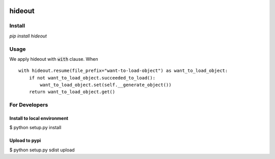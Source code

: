 .. image:: https://travis-ci.org/takahi-i/hideout.svg?branch=master
    :alt: Build status
    :target: https://travis-ci.org/takahi-i/hideout


=====================================================
hideout 
=====================================================


Install
--------


`pip install hideout`


Usage
------

We apply hideout with :code:`with` clause. When

::

    with hideout.resume(file_prefix="want-to-load-object") as want_to_load_object:
        if not want_to_load_object.succeeded_to_load():
            want_to_load_object.set(self.__generate_object())
        return want_to_load_object.get()

For Developers
---------------


Install to local environment
~~~~~~~~~~~~~~~~~~~~~~~~~~~~~~

$ python setup.py install

Upload to pypi
~~~~~~~~~~~~~~~~~~~~~~~~~~~~~~

$ python setup.py sdist upload
